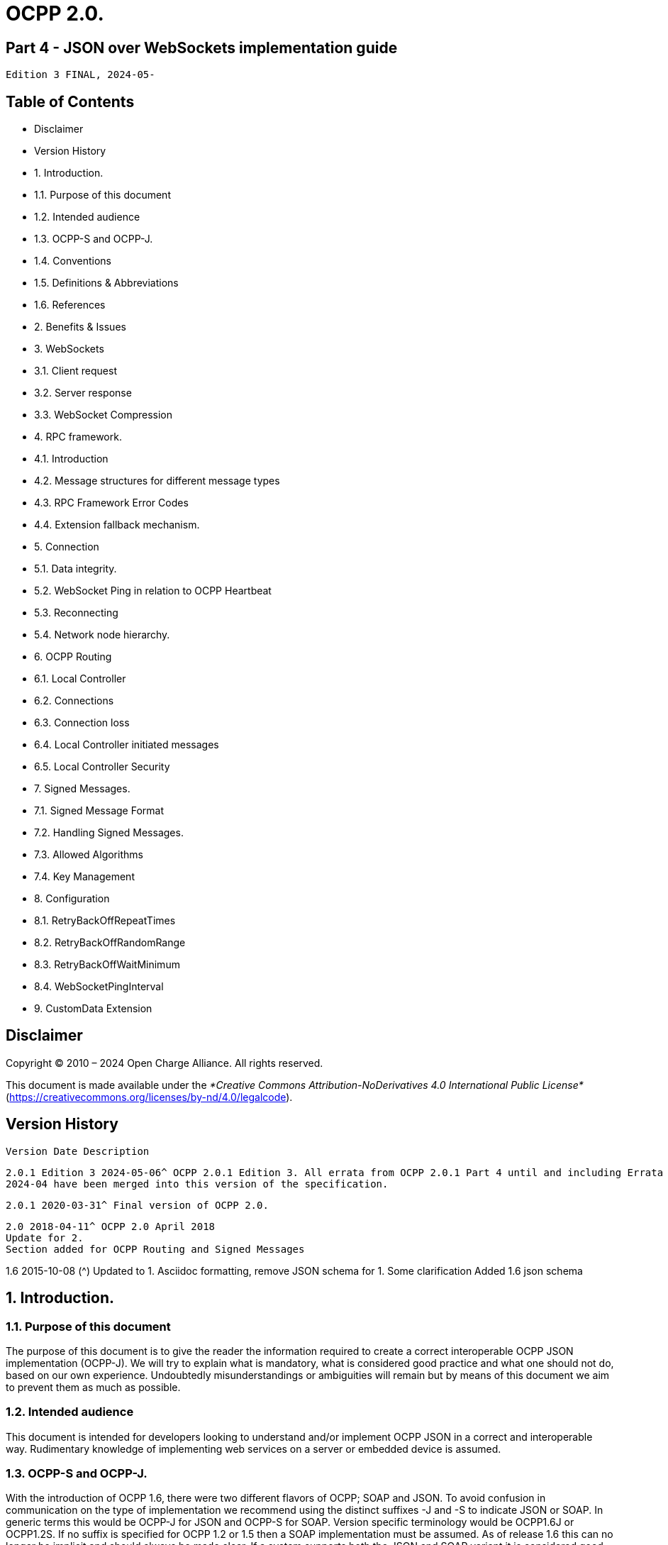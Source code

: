 # OCPP 2.0.

## Part 4 - JSON over WebSockets implementation guide

```
Edition 3 FINAL, 2024-05-
```

## Table of Contents

- Disclaimer
- Version History
- 1. Introduction.
   - 1.1. Purpose of this document
   - 1.2. Intended audience
   - 1.3. OCPP-S and OCPP-J.
   - 1.4. Conventions
   - 1.5. Definitions & Abbreviations
   - 1.6. References
- 2. Benefits & Issues
- 3. WebSockets
   - 3.1. Client request
   - 3.2. Server response
   - 3.3. WebSocket Compression
- 4. RPC framework.
   - 4.1. Introduction
   - 4.2. Message structures for different message types
   - 4.3. RPC Framework Error Codes
   - 4.4. Extension fallback mechanism.
- 5. Connection
   - 5.1. Data integrity.
   - 5.2. WebSocket Ping in relation to OCPP Heartbeat
   - 5.3. Reconnecting
   - 5.4. Network node hierarchy.
- 6. OCPP Routing
   - 6.1. Local Controller
   - 6.2. Connections
   - 6.3. Connection loss
   - 6.4. Local Controller initiated messages
   - 6.5. Local Controller Security
- 7. Signed Messages.
   - 7.1. Signed Message Format
   - 7.2. Handling Signed Messages.
   - 7.3. Allowed Algorithms
   - 7.4. Key Management
- 8. Configuration
   - 8.1. RetryBackOffRepeatTimes
   - 8.2. RetryBackOffRandomRange
   - 8.3. RetryBackOffWaitMinimum
   - 8.4. WebSocketPingInterval
- 9. CustomData Extension


## Disclaimer

Copyright © 2010 – 2024 Open Charge Alliance. All rights reserved.

This document is made available under the _*Creative Commons Attribution-NoDerivatives 4.0 International Public License*_
(https://creativecommons.org/licenses/by-nd/4.0/legalcode).


## Version History

```
Version Date Description
```
```
2.0.1 Edition 3 2024-05-06^ OCPP 2.0.1 Edition 3. All errata from OCPP 2.0.1 Part 4 until and including Errata
2024-04 have been merged into this version of the specification.
```
```
2.0.1 2020-03-31^ Final version of OCPP 2.0.
```
```
2.0 2018-04-11^ OCPP 2.0 April 2018
Update for 2.
Section added for OCPP Routing and Signed Messages
```
1.6 2015-10-08 (^) Updated to 1.
Asciidoc formatting, remove JSON schema for 1.
Some clarification
Added 1.6 json schema


## 1. Introduction.

### 1.1. Purpose of this document

The purpose of this document is to give the reader the information required to create a correct interoperable OCPP JSON
implementation (OCPP-J). We will try to explain what is mandatory, what is considered good practice and what one should not do,
based on our own experience. Undoubtedly misunderstandings or ambiguities will remain but by means of this document we aim to
prevent them as much as possible.

### 1.2. Intended audience

This document is intended for developers looking to understand and/or implement OCPP JSON in a correct and interoperable way.
Rudimentary knowledge of implementing web services on a server or embedded device is assumed.

### 1.3. OCPP-S and OCPP-J.

With the introduction of OCPP 1.6, there were two different flavors of OCPP; SOAP and JSON. To avoid confusion in
communication on the type of implementation we recommend using the distinct suffixes -J and -S to indicate JSON or SOAP. In
generic terms this would be OCPP-J for JSON and OCPP-S for SOAP. Version specific terminology would be OCPP1.6J or
OCPP1.2S. If no suffix is specified for OCPP 1.2 or 1.5 then a SOAP implementation must be assumed. As of release 1.6 this can
no longer be implicit and should always be made clear. If a system supports both the JSON and SOAP variant it is considered good
practice to label this OCPP1.6JS instead of just OCPP1.6.

OCPP 2.0.1 only supports JSON, but it is preferable to keep using the -J designation. As a new transport mechanism might be
introduced in a future version of OCPP. So it will be OCPP2.0.1J.

### 1.4. Conventions

The key words "MUST", "MUST NOT", "REQUIRED", "SHALL", "SHALL NOT", "SHOULD", "SHOULD NOT", "RECOMMENDED", "MAY", and
"OPTIONAL" in this document are to be interpreted as described in [RFC2119].

### 1.5. Definitions & Abbreviations

```
Abbreviation Description
IANA Internet Assigned Numbers Authority (www.iana.org).
OCPP-J OCPP communication over WebSocket using JSON. Specific OCPP versions should be indicated with the J
extension. OCPP2.0.1J means we are talking about a JSON/WebSocket implementation of 2.0.1.
OCPP-S OCPP communication over SOAP and HTTP(S). As of version 1.6 this should explicitly mentioned. Older
versions are assumed to be S unless clearly specified otherwise, e.g. OCPP1.5 is the same as OCPP1.5S
RPC Remote procedure call
WAMP WAMP is an open WebSocket subprotocol that provides messaging patterns to handle asynchronous data.
```

### 1.6. References

```
Reference Description
[EMI3-BO] "eMI3 standard version V1.0" http://emi3group.com/documents-links/
[OCPP2.0-
PART2]
```
```
"OCPP 2.0.1: Part 2 - Specification". http://www.openchargealliance.org/downloads/
```
```
[RFC1951] "DEFLATE Compressed Data Format Specification version 1.3". https://www.ietf.org/rfc/rfc
[RFC2119] "Key words for use in RFCs to Indicate Requirement Levels". S. Bradner. March 1997.
http://www.ietf.org/rfc/rfc2119.txt
[RFC2616] "Hypertext Transfer Protocol — HTTP/1.1". http://tools.ietf.org/html/rfc
[RFC2617] "HTTP Authentication: Basic and Digest Access Authentication". http://tools.ietf.org/html/rfc
[RFC3629] "UTF-8, a transformation format of ISO 10646". http://tools.ietf.org/html/rfc
[RFC3986] "Uniform Resource Identifier (URI): Generic Syntax". http://tools.ietf.org/html/rfc
[RFC5246] "The Transport Layer Security (TLS) Protocol; Version 1.2". http://tools.ietf.org/html/rfc
[RFC6455] "The WebSocket Protocol". http://tools.ietf.org/html/rfc
[RFC7515] "JSON Web Signatures (JWS)". https://tools.ietf.org/html/rfc
[RFC7518] "JSON Web Algorithms (JWA)". https://tools.ietf.org/html/rfc
[RFC7692] "Compression Extensions for WebSocket". https://tools.ietf.org/html/rfc
[RFC8259] "The JavaScript Object Notation (JSON) Data Interchange Format". T. Bray. December 2017.
https://tools.ietf.org/html/rfc
[WAMP] http://wamp.ws/
```

## 2. Benefits & Issues

The WebSocket protocol is defined in [RFC6455]. Working implementations of earlier draft WebSocket specifications exist, but
OCPP-J implementations SHOULD use the protocol described in [RFC6455].

Be aware that WebSocket defines its own message structure on top of TCP. Data sent over a WebSocket, on a TCP level, is
wrapped in a WebSocket frame with a header. When using a framework this is completely transparent. When working for an
embedded system however, WebSocket libraries may not be available and then one has to frame messages correctly according to
[RFC6455] him/herself.


## 3. WebSockets

For the connection between a Charging Station and a Charging Station Management System (CSMS) using OCPP-J, the CSMS acts
as a WebSocket server and the Charging Station acts as a WebSocket client.

### 3.1. Client request

To set up a connection, the Charging Station initiates a WebSocket connection as described in [RFC6455] section 4, "Opening
Handshake".

OCPP-J imposes extra constraints on the URL and the WebSocket subprotocol, detailed in the following two sections 4.1.1 and
4.1.2.

The Client (Charging Station) SHALL keep this WebSocket connection open all the time.

**3.1.1. The connection URL**

To initiate a WebSocket connection, the Charging Station needs a URL ([RFC3986]) to connect to. This URL is henceforth called the
"connection URL". This connection URL is specific to a Charging Station. The Charging Station’s connection URL contains the
Charging Station identity so that the CSMS knows which Charging Station a WebSocket connection belongs to. However it is
RECOMMENDED to let the CSMS NOT solely rely on the connection URL to identify a Charging Station, but to double-check the
Charging Station’s identity against their authentication credentials.

A CSMS supporting OCPP-J MUST provide at least one OCPP-J endpoint URL, from which the Charging Station SHOULD derive its
connection URL. This OCPP-J endpoint URL can be any URL with a "ws" or "wss" scheme. How the Charging Station obtains an
OCPP-J endpoint URL is outside of the scope of this document.

To derive its connection URL, the Charging Station modifies the OCPP-J endpoint URL by appending to the path first a '/' (U+002F
SOLIDUS) and then a string uniquely identifying the Charging Station. This uniquely identifying string has to be percent-encoded as
necessary as described in [RFC3986].

Example 1: for a Charging Station with identity "CS001" connecting to a CSMS with OCPP-J endpoint URL
"ws://csms.example.com/ocpp" this would give the following connection URL:

_ws://csms.example.com/ocpp/CS_

Example 2: for a Charging Station with identity "RDAM 123" connecting to a CSMS with OCPP-J endpoint URL
"wss://csms.example.com/ocppj" this would give the following URL:

_wss://csms.example.com/ocppj/RDAM%_

The Charging Station identity datatype is _identifierString_ (For definition see [OCPP2.0.1-PART2] Additionally the colon ":" character
might not be used, because the unique identifier is also used for the basic authentication username. The colon ":" character is used
to separate the basic authentication username and the password. The maximum length of the Charging Station identity is: 48
(Note: Maximum length was chosen to ensure compatibility with EVSE ID from [EMI3-BO] "Part 2: business objects."

**3.1.2. OCPP version**

The OCPP version(s) MUST be specified in the Sec-Websocket-Protocol field. This SHOULD be one or more of the following values:

_Table 1. OCPP Versions_

```
OCPP version WebSocket subprotocol name
1.2 ocpp1.
1.5 ocpp1.
1.6 ocpp1.
2.0 ocpp2.
2.0.1 ocpp2.0.
```
The ones for OCPP 1.2, 1.5, 1.6, 2.0 and 2.0.1 are official WebSocket subprotocol name values. They are registered as such with
IANA.

Note that OCPP 1.2 and 1.5 are in the list. Since the JSON over WebSocket solution is independent of the actual message content


the solution can be used for older OCPP versions as well. Please keep in mind that in these cases the implementation should
preferably also maintain support for the SOAP based solution to be interoperable.

The OCPP version should not be part of the OCPP-J endpoint URL string if you want to select the OCPP version to use via the
websocket protocol negotiation mechanism, as explained in Server Response.

**3.1.3. Example of an opening HTTP request**

The following is an example of an opening HTTP request of an OCPP-J connection handshake:

```
GET / webServices/ocpp/CS3211 HTTP/1.
```
```
Host: some.server.com:
```
```
Upgrade: websocket
```
```
Connection: Upgrade
```
```
Sec-WebSocket-Key: x3JJHMbDL1EzLkh9GBhXDw==
```
```
Sec-WebSocket-Protocol: ocpp2.0.1, ocpp1.
```
```
Sec-WebSocket-Version: 13
```
The bold parts are found as such in every WebSocket handshake request, the other parts are specific to this example.

In this example, the CSMS’s OCPP-J endpoint URL is "ws://some.server.com:33033/webServices/ocpp". The Charging Station’s
unique identifier is "CS3211", so the path to request becomes "webServices/ocpp/CS3211".

With the Sec-WebSocket-Protocol header, the Charging Station indicates here that it can use OCPP2.0.1J and OCPP1.6J, with a
preference for the former.

The other headers in this example are part of the HTTP and WebSocket protocols and are not relevant to those implementing
OCPP-J on top of third-party WebSocket libraries. The roles of these headers are explained in [RFC2616] and [RFC6455].

### 3.2. Server response

Upon receiving the Charging Station’s request, the CSMS has to finish the handshake with a response as described in [RFC6455].

The following OCPP-J-specific conditions apply:

- If the CSMS does not recognize the Charging Station identifier in the URL path, it SHOULD send an HTTP response with
    status 404 and abort the WebSocket connection as described in [RFC6455].
- If the CSMS does not agree to using one of the subprotocols offered by the client, it MUST complete the WebSocket
    handshake with a response without a Sec-WebSocket-Protocol header and then immediately close the WebSocket
    connection.

So if the CSMS accepts the above example request and agrees to using OCPP 2.0.1J with the Charging Station, the CSMS’s
response will look as follows:

```
HTTP/1.1 101 Switching Protocols
```
```
Upgrade: websocket
```
```
Connection: Upgrade
```
```
Sec-WebSocket-Accept: s3pPLMBiTxaQ9kYGzzhZRbK+xOo=
```
```
Sec-WebSocket-Protocol: ocpp2.0.
```
The bold parts are found as such in every WebSocket handshake response, the other parts are specific to this example.


The role of the Sec-WebSocket-Accept header is explained in [RFC6455].

The Sec-WebSocket-Protocol header indicates that the server will be using OCPP2.0.1J on this connection.

For a definition on how a server SHALL report a 'failure to process the message', see: CALLERROR

### 3.3. WebSocket Compression

OCPP 2.0.1 supports RFC 7692: Compression Extensions for WebSocket see: [RFC6455]

_Table 2. WebSocket compression support requirement for devices_

```
Device WebSocket Compression Support
Charging Station Optional
CSMS Required
Local Controller Required
```
OCPP Requires the CSMS (and Local Controller) to support RFC 7692, WebSocket compression is seen as a relative simple way to
reduce mobile data usage. For a Charging Station this is not a hard requirement, as this might be more complex to implement on an
embedded platform, but as this is seen as efficient solution to reduce mobile data usage, it is RECOMMENDED to be implemented
on a Charging Station that uses a mobile data connection.

OCPP Requires the CSMS (and Local Controller) to support RFC 7692, WebSocket compression is seen as a relative simple way to
reduce mobile data usage. For a Charging Station this is not a hard requirement, as this might be more complex to implement on an
embedded platform, but as this is seen as efficient solution to reduce mobile data usage, it is RECOMMENDED to be implemented

on a Charging Station that uses a mobile data connection.

RFC 7692 allows the Charging Station and the CSMS to do a negotiation during the connection setup. When both parties support
the Compression Extension they will then use DEFLATE compression ([RFC1951]) when sending data over the line. When one of the
parties doesn’t support it, the JSON will be sent uncompressed (like in OCPP 1.6J).

When the Charging Station detects that compression is not used, it is RECOMMENDED not to close the connection, as turning of
compression can be very useful during development, testing and debugging.

For more detailed information read the RFC 7692.


## 4. RPC framework.

### 4.1. Introduction

A websocket is a full-duplex connection, simply put a pipe where data goes in and data can come out and without a clear relation
between in and out. The WebSocket protocol by itself provides no way to relate messages as requests and responses. To encode
these request/response relations we need a small protocol on top of WebSocket. This problem occurs in more use cases of
WebSocket so there are existing schemes to solve it. The most widely-used is WAMP (see [WAMP]) but with the current version of
that framework handling RPCs symmetrically is not WAMP compliant. Since the required framework is very simple we decided to
define our own framework, inspired by WAMP, leaving out what we do not need and adding what we find missing.

Basically what we need is very simple: we need to send a message (CALL) and receive a reply (CALLRESULT) or an explanation why
the message could not be handled properly (CALLERROR). For possible future compatibility we will keep the numbering of these
message in sync with WAMP. Our actual OCPP message will be put into a wrapper that at least contains the type of message, a
unique message ID and the payload, the OCPP message itself.

**4.1.1. Synchronicity**

A Charging Station or CSMS SHALL NOT send a CALL message to the other party unless all the CALL messages it sent before have
been responded to or have timed out. This does not mean that the CSMS cannot send a message to another Charging Station,
while waiting for a response of a first Charging Station, this rule is per OCPP-J connection. A CALL message has been responded to
when a CALLERROR or CALLRESULT message has been received with the message ID of the CALL message.

A CALL message has timed out when:

- it has not been responded to, and
- an implementation-dependent timeout interval has elapsed since the message was sent.

Implementations are free to choose this timeout interval. It is RECOMMENDED that they take into account the kind of network used
to communicate with the other party. Mobile networks typically have much longer worst-case round-trip times than fixed lines.

#### NOTE

```
The above requirements do not rule out that a Charging Station or CSMS will receive a CALL message from the
other party while it is waiting for a CALLERROR or CALLRESULT. Such a situation is difficult to prevent because
CALL messages from both sides can always cross each other.
```

**4.1.2. Message validity and Character encoding**

The whole message consisting of wrapper and payload MUST be valid JSON encoded with the UTF-8 (see [RFC3629]) character
encoding. Furthermore, the Charging Station and CSMS have the right to reject messages which are not conform the JSON
schemas.

Note that all valid US-ASCII text is also valid UTF-8, so if a system sends only US-ASCII text, all messages it sends comply with the
UTF-8 requirement. Non US-ASCII characters SHOULD only be used for sending natural-language text. An example of such natural-
language text is the MessageType which contains the text of a DisplayMessage in OCPP 2.0.

**4.1.3. The message type**

To identify the type of message one of the following Message Type Numbers MUST be used.

_Table 3. Message types_

**MessageType** (^) **Message
Type
Number
Description**
CALL 2 Request message
CALLRESULT 3 Response message
CALLERROR 4 Error response to a request message
When a server receives a message with a Message Type Number not in this list, it SHALL ignore the message payload. Each
message type may have additional required fields.
**4.1.4. The message ID**
The message ID serves to identify a request. A message ID for any CALL message MUST be different from all message IDs
previously used by the same sender for any other CALL messages on any WebSocket connection using the same unique Charging
Station identifier. This also applies to retries of messages.
A message ID for a CALLRESULT or CALLERROR message MUST be equal to that of the CALL message that the CALLRESULT or
CALLERROR message is a response to.
_Table 4. Unique Message ID_
**Name Datatype Restrictions**
messageId string[36] Unique message ID, maximum length of 36 characters, to allow for UUIDs/GUIDs
**4.1.5. JSON Payload**
The Payload of a message is a JSON object containing the arguments relevant to the Action.
If there is no payload JSON allows for two different notations: _null_ or and empty object _{}_. Although it seems trivial, we consider it
good practice to only use the empty object statement. Null usually represents something undefined, which is not the same as
empty, and also _{}_ is shorter.
When a field is optional in the OCPP action (0..1 or 0..*) and is left empty for a specific request/response, JSON allows for a couple
of different ways to put this in a JSON string. But because OCPP is designed for wireless links, OCPP only allows 1 option: Do no
put the field in the payload (so null, {} or [] are not allowed for an empty field).
When a field has a cardinality of zero/one to many (0..* or 1..*) and it has been given one entity, than it will still remain a list, but of
size 1.
**4.1.6. Action**
The _Action_ field in the CALL message MUST be the OCPP message name without the "Request" suffix.
For example: For a "BootNotificationRequest" the action field will be set to "BootNotification".
BTW: The CALLRESULT does not contain the action field. A client can match the Response (CALLRESULT) with the Request (CALL)
via the MessageId field.


**4.1.7. Message Validity**

An message is only valid when:

- Action is a known Action.
- The JSON payload is valid JSON
- All the required field for the Action are present
- All data is of the correct data type.

When a message is not valid, the server SHALL respond with a CALLERROR

### 4.2. Message structures for different message types

#### NOTE

```
You may find the Charging Station identity missing in the following paragraphs. The identity is exchanged during
the WebSocket connection handshake and is a property of the connection. Every message is sent by or directed
at this identity. There is therefore no need to repeat it in each message.
```
**4.2.1. CALL**

A CALL always consists of 4 elements: The standard elements MessageTypeId and MessageId, a specific Action that is required on
the other side and a payload, the arguments to the Action. The syntax of a CALL looks like this:

_[<MessageTypeId>, "<MessageId>", "<Action>", {<Payload>}]_

_Table 5. CALL Fields_

```
Field Datatype Meaning
MessageTypeI
d
```
```
integer This is a Message Type Number which is used to identify the type of the message.
```
```
MessageId string[36] This is a unique identifier that will be used to match request and result.
Action string The name of the remote procedure or action. This field SHALL contain a case-sensitive string.
The field SHALL contain the OCPP Message name without the "Request" suffix. For example: For
a "BootNotificationRequest", this field shall be set to "BootNotification".
Payload JSON JSON Payload of the action, see: JSON Payload for more information.
```
For example, a BootNotificationRequest could look like this:

```
[2,
"19223201",
"BootNotification",
{
"reason": "PowerUp",
"chargingStation": {
"model": "SingleSocketCharger",
"vendorName": "VendorX"
}
}
]
```
**4.2.2. CALLRESULT**

If the call can be handled correctly the result will be a regular CALLRESULT. Error situations that are covered by the definition of the
OCPP response definition are not considered errors in this context. They are regular results and as such will be treated as a normal
CALLRESULT, even if the result is undesirable for the recipient.

A CALLRESULT always consists of 3 elements: The standard elements MessageTypeId and MessageId and a payload, containing
the response to the _Action_ in the original Call.


The syntax of a CALLRESULT looks like this:

_[<MessageTypeId>, "<MessageId>", {<Payload>}]_

_Table 6. CALLRESULT Fields_

```
Field Datatype Meaning
MessageTypeId integer This is a Message Type Number which is used to identify the type of the message.
MessageId string[36] This must be the exact same ID that is in the call request so that the recipient can match
request and result.
Payload JSON JSON Payload of the action, see: JSON Payload for more information.
```
For example, a BootNotification response could look like this:

```
[3,
"19223201",
{
"currentTime": "2013-02-01T20:53:32.486Z",
"interval": 300,
"status": "Accepted"
}
]
```

**4.2.3. CALLERROR**

We only use CALLERROR in two situations:

1. An error occurred during the transport of the message. This can be a network issue, an availability of service issue, etc.
2. The call is received but the content of the call does not meet the requirements for a proper message. This could be missing
    mandatory fields, an existing call with the same unique identifier is being handled already, unique identifier too long, invalid
    JSON or OCPP syntax etc.

When a server needs to report a 'failure to process the message', the server SHALL use a Message Type: CallError
(MessageTypeNumber = 4).

When a server receives a corrupt message, the CALLERROR SHALL NOT directly include syntactically invalid JSON (For example,
without encoding it first). When also the MessageId cannot be read, the CALLERROR SHALL contain "-1" as MessageId.

When a message contains any invalid OCPP and/or it is not conform the JSON schema, the system is allowed to drop the message.

A CALLERROR always consists of 5 elements: The standard elements MessageTypeId and MessageId, an errorCode string, an
errorDescription string and an errorDetails object.

The syntax of a CALLERROR looks like this:

_[<MessageTypeId>, "<MessageId>", "<errorCode>", "<errorDescription>", {<errorDetails>}]_

_Table 7. CALLERROR Fields_

```
Field Datatype Meaning
MessageTypeId integer This is a Message Type Number which is used to identify the type of the message.
MessageId string[36] This must be the exact same id that is in the call request so that the recipient can match
request and result.
ErrorCode string This field must contain a string from the RPC Framework Error Codes table.
ErrorDescription string[255] Should be filled in if possible, otherwise a clear empty string "".
ErrorDetails JSON This JSON object describes error details in an undefined way. If there are no error details you
MUST fill in an empty object {}.
```
For example, a CALLERROR could look like this:

```
[4,
"162376037",
"NotSupported",
"SetDisplayMessageRequest not implemented",
{}
]
```

### 4.3. RPC Framework Error Codes

The following table contains all the allowed error codes for the OCPP RPC Framework.

_Table 8. Valid Error Codes_

```
ErrorCode Description
FormatViolation Payload for Action is syntactically incorrect
GenericError Any other error not covered by the more specific error codes in this table
InternalError An internal error occurred and the receiver was not able to process the requested Action
successfully
MessageTypeNotSupported A message with an Message Type Number received that is not supported by this
implementation.
NotImplemented Requested Action is not known by receiver
NotSupported Requested Action is recognized but not supported by the receiver
OccurrenceConstraintViolation Payload for Action is syntactically correct but at least one of the fields violates occurrence
constraints
PropertyConstraintViolation Payload is syntactically correct but at least one field contains an invalid value
ProtocolError Payload for Action is not conform the PDU structure
RpcFrameworkError Content of the call is not a valid RPC Request, for example: MessageId could not be read.
SecurityError During the processing of Action a security issue occurred preventing receiver from
completing the Action successfully
TypeConstraintViolation Payload for Action is syntactically correct but at least one of the fields violates data type
constraints (e.g. "somestring": 12 )
```
### 4.4. Extension fallback mechanism.

Future versions of OCPP might add extra Message Types (other then CALL, CALLRESULT and CALLERROR)

When an OCPP 2.0.1 implementation receives a message with an unknown message type, it SHALL respond with an CALLERROR
with errorCode: MessageTypeNotSupported. This SHOULD notify the sending party about the not supported Message Type. The
Sending Party SHALL then either terminate the connection, or fallback to the known: CALL, CALLRESULT and CALLERROR.


## 5. Connection

### 5.1. Data integrity.

For data integrity we rely on the underlying TCP/IP transport layer mechanisms.

### 5.2. WebSocket Ping in relation to OCPP Heartbeat

The WebSocket specification defines Ping and Pong frames that are used to check if the remote endpoint is still responsive. In
practice this mechanism is also used to prevent the network operator from quietly closing the underlying network connection after
a certain period of inactivity. This websocket feature can be used as a substitute for most of the OCPP Heartbeat messages, but
cannot replace all of its functionality.

An important aspect of the Heartbeat response is time synchronisation. The Ping and Pong frames cannot be used for this so at
least one original Heartbeat message a day is recommended to ensure a correct clock setting on the Charging Station.


### 5.3. Reconnecting

When the connection is lost, the Charging Station SHALL try to reconnect. When reconnecting, the Charging Station SHALL use an
increasing back-off time with some randomization until it has successfully reconnected. This prevents an overload of the CSMS
when all Charging Stations reconnect after a restart of the CSMS.

The first reconnection attempts SHALL be after a back-off time of: RetryBackOffWaitMinimum seconds, plus a random value
with a maximum of RetryBackOffRandomRange seconds. After every failed reconnection attempt the Charging Station SHALL
double the previous back-off time, with a maximum of RetryBackOffRepeatTimes, adding a new random value with a maximum
of RetryBackOffRandomRange seconds to every reconnection attempt. After RetryBackOffRepeatTimes reconnection
attempts, the Charging Station SHALL keep reconnecting with the last back-off time, not increasing it any further.

When reconnecting, a Charging Station should not send a BootNotification unless one or more of the elements in the
BootNotification have changed since the last connection. For the previous SOAP based solutions this was considered good
practice but when using WebSocket the server can already make the match between the identity and a communication channel at
the moment the connection is established. There is no need for an additional message.

### 5.4. Network node hierarchy.

The physical network topology is not influenced by a choice for JSON or SOAP. In case of JSON however the issues with Network
Address Translation (NAT) have been resolved by letting the Charging Station open a TCP connection to the CSMS and keeping this
connection open for communication initiated by the CSMS. It is therefore no longer necessary to have a smart device capable of
interpreting and redirecting SOAP calls in between the CSMS and the Charging Station.


## 6. OCPP Routing

For some topologies it is required to route OCPP-J messages. For example when implementing a Local Controller.

This section contains a solution for OCPP message routing that will work with any Charging Station and CSMS.

### 6.1. Local Controller

A Local controller is a device that sits between the CSMS and any number of Charging Stations, creating a local group. It is located
near to the Charging Station (maybe even connected wired to the Charging Stations), so it does not have problem of losing the
connection to the Charging Stations. This is practically useful for doing Local Smart Charging: load balancing between the Charging
Stations on the same location. The Local Controller can see all the messages, ongoing transactions etc. It can send charging
profiles to the Charging Station to influence the energy used by the Charging Stations, this way preventing the group to use more
energy than available at the location at that time.

The Local Controller SHALL work so the Charging Station doesn’t have to behave different when connected to the Local Controller,
compared to a direct connection to a CSMS. A Local Controller SHALL work so that a Charging Station can work out of the box with
the Local Controller, requiring only the parameters that are needed to connect to the Local Controller to be set. The Local Controller
SHALL work so that the CSMS can not notice if the Charging Station is connecting to it directly, or via the Local Controller.

Local group

```
Local Controller
CS
```
```
Charging Station
CS
```
```
Charging Station
CS
```
```
Charging Station
CS
```
CSMS

_Figure 1. Local Controller Topology_

### 6.2. Connections

For each Charging Station that connects to the Local Controller, two connections will be established:

1. A WebSocket connection from the Charging Station to the Local Controller (configured in the Charging Station)
2. A WebSocket connection from the Local Controller to the CSMS (configured in the Local Controller)

Both connections should use a similar connection URI with the same Charging Station identifier. To the CSMS, the connection from
the Local Controller appears to be a regular Charging Station connection.

The Local Controller may open a separate WebSocket connection to the CSMS that allows the CSMS to address the Local
Controller directly, which may be useful for changing settings or setting overall Charging Profiles.

When a Charging Station connects to the Local Controller, it SHALL connect to it like it would to a CSMS, using the same URI Path
in the connection URL as it would use to connect to the CSMS. When the connection between Charging Station and the CSMS is
successfully set up, the Local Controller SHALL set up a WebSocket connection to the CSMS with the same URI Path in the
connection URL that was used by the Charging Station to setup the connection. The Local Controller SHALL open a WebSocket
connection for every Charging Station that connects to it.


```
Local group
```
```
Local Controller
CS
```
```
Charging Station
CS
```
```
Charging Station
CS
```
```
Charging Station
CS
```
CSMS (^) WebSocket
ws://controller.example.local/ocpp/CS
WebSocket
ws://controller.example.local/ocpp/CS
WebSocket
ws://controller.example.local/ocpp/CS
WebSocket
ws://csms.example.com/ocpp/CS
WebSocket
ws://csms.example.com/ocpp/CS
WebSocket
ws://csms.example.com/ocpp/CS
WebSocket
ws://csms.example.com/ocpp/CS
_Figure 2. Local Controller WebSocket Connections_

### 6.3. Connection loss

Whenever one or more WebSocket connections between CSMS and the Local Controller are lost, the Local Controller SHALL close
all corresponding WebSockets to the Charging Stations that are connected to it. This is needed to force the Charging Station to
queue messages as it would have done if it would have been connected to the CSMS directly and would have lost the connection to
that CSMS.

Whenever the connection between a Charging Station and the Local Controller is lost, the Local Controller SHALL close the
WebSocket connection it has for the Charging Station to the CSMS. This is needed to let the CSMS know the Charging Station is
offline and no CSMS initiated messages can be sent to it.

### 6.4. Local Controller initiated messages

The Local Controller SHALL relay any Charging Station initiated message to the CSMS (and vice versa).

Since the Local Controller can also initiate its own messages to the Charging Station(s), a Local Controller SHALL take care of the
following:

1. If a Local Controller sends its own messages to a Charging Station, it SHALL guarantee that its messages have IDs that do
    not collide with IDs used by the CSMS, now and in the future. This can be done by either assigning a range of numbers to
    the Local Controller to use (and the CSMS to skip), or by using UUIDs/GUIDs.
2. Replies to messages from the Charging Station to messages initiated by the Local Controller SHALL NOT be sent to the
    CSMS.

### 6.5. Local Controller Security

For the local controller, the normal OCPP security mechanisms will be used, as described in [OCPP2.0.1-PART2], part A. Security. All
security profiles described there MAY be used when a Local Controller is deployed. The security section (part A) only describes the
roles of the CSMS, and Charging Station. When a local controller is used, the security specification SHALL be interpreted as follows:

- In the connection from the Charging Station to the Local Controller, the Charging Station SHALL act as the Charging Station,
    and the Local Controller SHALL act as the CSMS. When TLS is used, the Local Controller SHALL be the TLS server, and the
    Charging Station SHALL be the TLS client.
- In the connection from the Local Controller to the CSMS, the Local Controller SHALL act as the Charging Station, and the
    CSMS SHALL acts as the CSMS. When TLS is used, the CSMS SHALL be the TLS server, and the Local Controller SHALL be
    the TLS client.

When TLS with Client Side Certificates is used, the Local Controller SHALL have both a CSMS Certificate, and a Charging Station
certificate (see [OCPP2.0.1-PART2] Part A - Keys used in OCPP), as it can function in both roles. These certificates SHALL be
unique to the Local Controller. The Local Controller SHALL NOT store the Charging Station certificates of the attached Charging
Stations. It SHALL also NOT store the CSMS Certificate of the CSMS. These certificates SHALL be kept private on their respective
owners. The Local Controller SHALL only use its own certificates for setting up the TLS connections.

It SHALL be possible to distinguish the Local Controller from the CSMS based on the URL in the CSMS Certificate. Because the
Local Controller is placed in the field, there is a risk that its certificates get stolen from it, e.g. by an attack on the hardware. In that
case, it SHALL only be possible to use the CSMS Certificate on the Local Controller to communicate with the attached Charging
Stations, not with any other Charging Stations in the infrastructure.

The TLS connections terminate on the Local Controller. So, the Local Controller can both read and manipulate data sent between


the CSMSs and Charging Stations. If the security of the Local Controller is compromised, it will affect all attached Charging
Stations. It is therefore RECOMMENDED to take sufficient security measures to protect the Local Controller. It is also
RECOMMENDED to sign critical commands or replies with the mechanism described in Signed Messages. In this way, it can be
detected if the Local Controller tries to manipulate data.


## 7. Signed Messages.

For certain architectures it can be useful to use signed OCPP messages. This gives the Charging Station and the CSMS the ability
to guarantee that messages are sent by the other party. For example when a Local Controller is involved, the Charging Station can
know that a message received from the Local Controller is created and signed by the CSMS.

Message signing can also be used when forwarding data from the Charging Station or the CSMS to 3th parties such as a DSO
(Distribution System Operator).

Because message signing is not needed in all architectures and scenarios, it is not required for all OCPP implementations. It will
depend on the security requirements if this is required.

This section defines a method to digitally sign any OCPP-J message. For each normal OCPP message an equivalent signed
message is defined that encapsulates the normal message, and adds a digital signature.

### 7.1. Signed Message Format

For Signed OCPP Messages, JWS is used. For more information see: [RFC7515].

Suppose we have an OPC calls encoded in the OCPP-J message:

_[<MessageTypeId>, "<MessageId>", {<Extension>}, "<Action>", {<Payload>}]_

Then we define the equivalent signed message as follows.

_[<MessageTypeId>, "<MessageId>", {<Extension>}, "<SignedAction>", {<SignedPayload>}]_

The MessageTypeId and MessageId SHALL stay the same. The <SignedAction> field SHALL be the action name (<Action>) with the
string "-Signed" appended. For instance, if "<Action>" is "BootNotification", then "<SignedAction>" is "BootNotification-Signed". The
<SignedPayload> SHALL be the JWS encoding of the payload, computed according to the following settings:

- The JWS Payload SHALL be the <Payload> from the original message.
- The JWS Protected Header SHALL contain a field called "OCPPAction" containing the name (<Action>) of the OCPP action,
    and a field called "OCPPMessageTypedId" containing the message ID (<MessageTypeId>).
- The JWS Protected Header SHOULD contain the x5t#S256 field to identify the key used for signing, as specified in Section
    7.4.
- The <SignedPayload> SHALL be encoded using the Flattened JWS JSON Serialization syntax.

### 7.2. Handling Signed Messages.

When a Charging Station or CSMS receives a signed message, it SHALL extract the encapsulated normal message. It SHALL
process it normally, following the OCPP 2.0.1 standard. It MAY perform additional actions that use the digital signature. This is
optional, because a secure connection between the CSMS and the Charging Station is expected, hence a second process to
validate a signature on message level is redundant. When a Charging Station receives a signed request, and it supports digital
signing, it SHALL send a signed reply.

### 7.3. Allowed Algorithms

The algorithms allowed for use with JSON Web Signatures are defined in the JSON Web Algorithms standard [RFC7518]. To limit
the cryptographic algorithms that a Charging Station has to implement, for OCPP the same algorithms SHALL be used as for the
TLS connection used to secure communications. This means that for generating the digital signatures, the Charging Station and
CSMS SHALL use the following algorithms from the JSON Web Algorithms standard [RFC7518], section 3.1:

- ES256: ECDSA using P-256 and SHA-256
- RS256: RSASSA-PKCS1-v1_5 using SHA-256
- RS384: RSASSA-PKCS1-v1_5 using SHA-384

Note that RS256 and ES256 are the algorithms recommended by [RFC7518].


### 7.4. Key Management

This section does not prescribe specific keys to be used for digital signatures. The CSMS Certificate and Charging Station
Certificate, used for setting up a secure TLS connection, MAY be used for signing. For many use cases, these will however not be
the correct keys. For instance, if the use case is to provide non-repudiation of meter readings, the messages should be signed with
a certificate stored in the calibrated measuring chip.

To be able to verify the digital signature, one needs to know which key was used to sign it. JSON Web Signatures supports several
ways to store a key identifier with the signed message. As the certificates that can be used for signing are not specified, hash
values will be used to identify them. Within the OCPP, the Charging Station and CSMS SHOULD include the field x5t#S256 in the
JWS Protected Header to identify the certificate. Following the JSON Web Signatures standard [RFC7515] the value of this field
SHOULD be set to the SHA-256 hash of the DER encoding of the signing certificate. How stakeholders can look up the certificate
based on the hash value is out of scope for this document.

#### NOTE

```
In the set up with a Local Controller, described in Local Controller, the TLS client key that would be signing
messages to the CSMS will, in fact, not be the TLS client key that the TLS connection is using, since the key in the
Local Controller is different from that in the Charging Station. Similarly, the TLS server key signing messages will
be that of the CSMS, not that of the local controller. Therefore, implementation of the protocol MUST NOT regard
this mismatch as invalidating the signatures; in fact, it is an expected and desired property to provide end-to-end
authenticity.
```

## 8. Configuration

The following Configuration Variables are added to control JSON/WebSockets behaviour:

### 8.1. RetryBackOffRepeatTimes

```
Required yes
Component componentName OCPPCommCtrlr
Variable variableName RetryBackOffRepeatTimes
variableAttributes mutability ReadWrite
variableCharacteristics dataType integer
Description When the Charging Station is reconnecting, after a connection loss, it will use this variable for the amount of times
it will double the previous back-off time. When the maximum number of increments is reached, the Charging
Station keeps connecting with the same back-off time.
```
### 8.2. RetryBackOffRandomRange

```
Required yes
Component componentName OCPPCommCtrlr
Variable variableName RetryBackOffRandomRange
variableAttributes mutability ReadWrite
variableCharacteristics unit s
dataType integer
Description When the Charging Station is reconnecting, after a connection loss, it will use this variable as the maximum value
for the random part of the back-off time. It will add a new random value to every increasing back-off time,
including the first connection attempt (with this maximum), for the amount of times it will double the previous
back-off time. When the maximum number of increments is reached, the Charging Station will keep connecting
with the same back-off time.
```
### 8.3. RetryBackOffWaitMinimum

```
Required yes
Component componentName OCPPCommCtrlr
Variable variableName RetryBackOffWaitMinimum
variableAttributes mutability ReadWrite
variableCharacteristics unit s
dataType integer
Description When the Charging Station is reconnecting, after a connection loss, it will use this variable as the minimum back-
off time, the first time it tries to reconnect.
```
### 8.4. WebSocketPingInterval

```
Required yes
Component componentName OCPPCommCtrlr
Variable variableName WebSocketPingInterval
variableAttributes mutability ReadWrite
variableCharacteristics unit s
dataType integer
```

**Description** A value of 0 disables client side websocket Ping / Pong. In this case there is either no ping / pong or the server

```
initiates the ping and client responds with Pong.
Positive values are interpreted as number of seconds between pings.
Negative values are not allowed, SetConfiguration is then expected to return a Rejected result.
```
```
It is recommended to configure WebSocketPingInterval smaller then: MessageAttemptsTransactionEvent *
MessageAttemptIntervalTransactionEvent. This will limit the chance of the resend mechanism for transaction-
related messages being triggered by connectivity issues.
```

## 9. CustomData Extension

In the JSON schema files all classes have the attribute _additionalProperties_ set to _false_ , such that a JSON parser will not accept any
other properties in the message. In order to allow for some flexibility to create non-standard extensions for experimentation
purposes, every JSON class has been extended with a "customData" property. This property is of type "CustomDataType", which
has only one required property: "vendorId", which is used to identify the kind of customization. However, since it does not have
_additionalProperties_ set to _false_ it can be freely extended with new properties.

In the same way as is defined for the DataTransfer message, the "vendorId" should be a value from the reversed DNS namespace,
where the top tiers of the name, when reversed, should correspond to the publicly registered primary DNS name of the Vendor
organization.

The following example shows the "CustomDataType" definition and the (optional) "customData" property in the schema definition
of HeartbeatRequest:

```
{
"$schema": "http://json-schema.org/draft-06/schema#",
"$id": "HeartbeatRequest",
"definitions": {
"CustomDataType": {
"description": "This class does not get 'AdditionalProperties =
false' in the schema
generation, so it can be extended with arbitrary JSON
properties to allow adding
custom data.",
"javaType": "CustomData",
"type": "object",
"properties": {
"vendorId": {
"type": "string",
"maxLength": 255
}
},
"required": [ "vendorId" ]
}
},
"type": "object",
"additionalProperties": false,
"properties": {
"customData": {
"$ref": "#/definitions/CustomDataType"
}
}
}
```
Whereas the standard HeartbeatRequest has an empty body, a customized version, that provides the value of the main meter and a
count of all sessions to date, could look like this:

```
{
"customData": {
"vendorId": "com.mycompany.customheartbeat",
"mainMeterValue": 12345,
"sessionsToDate": 342
}
}
```
A CSMS that has implemented this extension, identified by its "vendorId", will be able to process the data. Other CSMS


implementations will simply ignore these custom properties.

A CSMS can request a report of the _CustomizationCtrlr_ component to get a list of all customizations that are supported by the
Charging Station.


